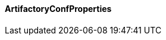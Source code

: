 [[net.nemerosa.ontrack.extension.artifactory.ArtifactoryConfProperties]]
==== ArtifactoryConfProperties

